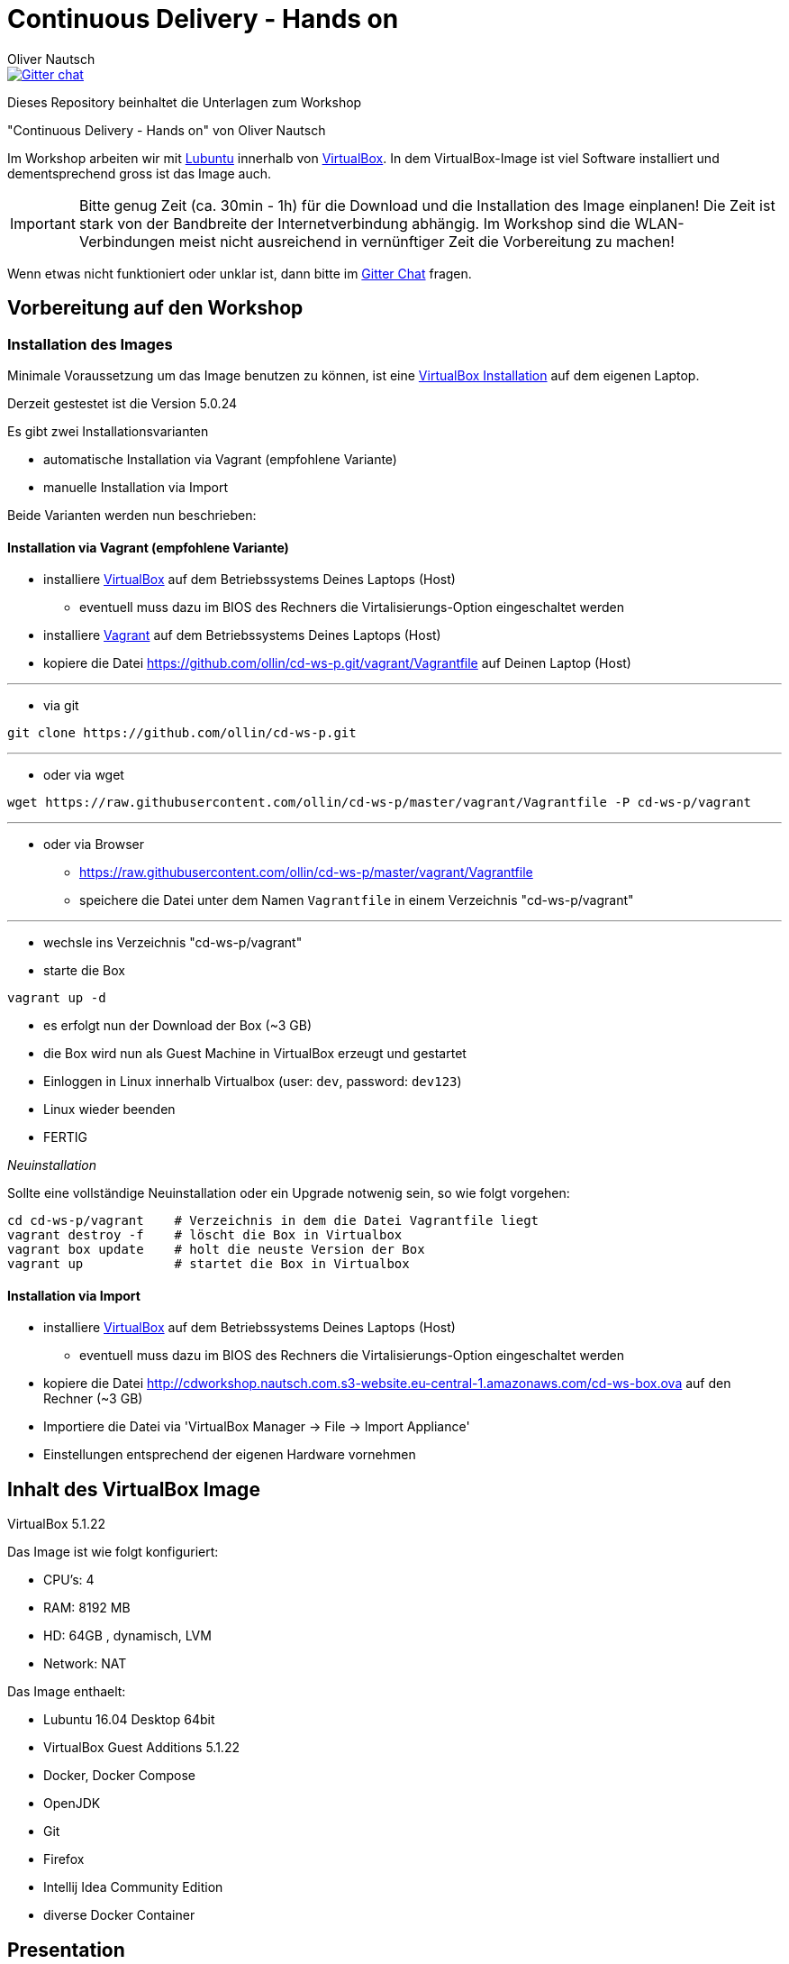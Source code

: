 # Continuous Delivery - Hands on
:author:    Oliver Nautsch

image::https://badges.gitter.im/ollin/cd-ws-p.png["Gitter chat", float="right", link="https://gitter.im/ollin/cd-ws-p"]

Dieses Repository beinhaltet die Unterlagen zum Workshop

"Continuous Delivery - Hands on" von Oliver Nautsch

Im Workshop arbeiten wir mit http://lubuntu.net/[Lubuntu] innerhalb von https://www.virtualbox.org/[VirtualBox]. In dem
VirtualBox-Image ist viel Software installiert und dementsprechend gross ist das Image auch.

[IMPORTANT]
Bitte genug Zeit (ca. 30min - 1h) für die Download und die Installation des Image einplanen!
Die Zeit ist stark von der Bandbreite der Internetverbindung abhängig. Im Workshop sind die WLAN-Verbindungen
meist nicht ausreichend in vernünftiger Zeit die Vorbereitung zu machen!

Wenn etwas nicht funktioniert oder unklar ist, dann bitte im https://gitter.im/ollin/cd-ws-p[Gitter Chat] fragen.

== Vorbereitung auf den Workshop
=== Installation des Images

Minimale Voraussetzung um das Image benutzen zu können, ist eine
https://www.virtualbox.org/wiki/Downloads[VirtualBox Installation] auf dem eigenen Laptop.

Derzeit gestestet ist die Version 5.0.24

Es gibt zwei Installationsvarianten

* automatische Installation via Vagrant (empfohlene Variante)
* manuelle Installation via Import

Beide Varianten werden nun beschrieben:

==== Installation via Vagrant (empfohlene Variante)

* installiere https://www.virtualbox.org/wiki/Downloads[VirtualBox] auf dem Betriebssystems Deines Laptops (Host)
** eventuell muss dazu im BIOS des Rechners die Virtalisierungs-Option eingeschaltet werden
* installiere http://www.vagrantup.com/downloads.html[Vagrant] auf dem Betriebssystems Deines Laptops (Host)
* kopiere die Datei https://github.com/ollin/cd-ws-p.git/vagrant/Vagrantfile auf Deinen Laptop (Host)

'''

* via git

[listing]
....
git clone https://github.com/ollin/cd-ws-p.git
....

'''

* oder via wget

[source, bash]
----
wget https://raw.githubusercontent.com/ollin/cd-ws-p/master/vagrant/Vagrantfile -P cd-ws-p/vagrant
----

'''

* oder via Browser
** https://raw.githubusercontent.com/ollin/cd-ws-p/master/vagrant/Vagrantfile
** speichere die Datei unter dem Namen `Vagrantfile` in einem Verzeichnis "cd-ws-p/vagrant"

'''

- wechsle ins Verzeichnis "cd-ws-p/vagrant"
- starte die Box

[source, bash]
----
vagrant up -d
----
** es erfolgt nun der Download der Box (~3 GB)
** die Box wird nun als Guest Machine in VirtualBox erzeugt und gestartet
** Einloggen in Linux innerhalb Virtualbox (user: `dev`, password: `dev123`)
** Linux wieder beenden
** FERTIG

_Neuinstallation_

Sollte eine vollständige Neuinstallation oder ein Upgrade notwenig sein, so wie folgt vorgehen:

[source, bash]
----
cd cd-ws-p/vagrant    # Verzeichnis in dem die Datei Vagrantfile liegt
vagrant destroy -f    # löscht die Box in Virtualbox
vagrant box update    # holt die neuste Version der Box
vagrant up            # startet die Box in Virtualbox
----



==== Installation via Import

* installiere https://www.virtualbox.org/wiki/Downloads[VirtualBox] auf dem Betriebssystems Deines Laptops (Host)
** eventuell muss dazu im BIOS des Rechners die Virtalisierungs-Option eingeschaltet werden
* kopiere die Datei http://cdworkshop.nautsch.com.s3-website.eu-central-1.amazonaws.com/cd-ws-box.ova
  auf den Rechner (~3 GB)
* Importiere die Datei via 'VirtualBox Manager -> File -> Import Appliance'
* Einstellungen entsprechend der eigenen Hardware vornehmen

== Inhalt des VirtualBox Image

VirtualBox 5.1.22

Das Image ist wie folgt konfiguriert:

- CPU's:    4
- RAM:      8192 MB
- HD:       64GB , dynamisch, LVM
- Network:  NAT

Das Image enthaelt:

- Lubuntu 16.04 Desktop 64bit
- VirtualBox Guest Additions 5.1.22

- Docker, Docker Compose
- OpenJDK
- Git
- Firefox
- Intellij Idea Community Edition

- diverse Docker Container

== Presentation

Die link:./presentation/src/docs/asciidoc/presentation.adoc[Folien] sind mit
http://asciidoctor.org/[Asciidoctor] geschrieben und online einsehbar.





